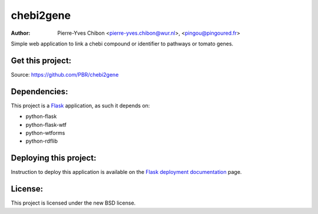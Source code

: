 chebi2gene
==========

:Author: Pierre-Yves Chibon <pierre-yves.chibon@wur.nl>, <pingou@pingoured.fr>


Simple web application to link a chebi compound or identifier to pathways
or tomato genes.


Get this project:
-----------------
Source:  https://github.com/PBR/chebi2gene


Dependencies:
-------------
.. _Flask: http://flask.pocoo.org/

This project is a `Flask`_ application, as such it depends on:

- python-flask
- python-flask-wtf
- python-wtforms
- python-rdflib


Deploying this project:
-----------------------

.. _Flask deployment documentation: http://flask.pocoo.org/docs/deploying/

Instruction to deploy this application is available on the
`Flask deployment documentation`_ page.


License:
--------

This project is licensed under the new BSD license.
